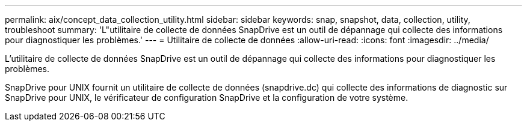 ---
permalink: aix/concept_data_collection_utility.html 
sidebar: sidebar 
keywords: snap, snapshot, data, collection, utility, troubleshoot 
summary: 'L"utilitaire de collecte de données SnapDrive est un outil de dépannage qui collecte des informations pour diagnostiquer les problèmes.' 
---
= Utilitaire de collecte de données
:allow-uri-read: 
:icons: font
:imagesdir: ../media/


[role="lead"]
L'utilitaire de collecte de données SnapDrive est un outil de dépannage qui collecte des informations pour diagnostiquer les problèmes.

SnapDrive pour UNIX fournit un utilitaire de collecte de données (snapdrive.dc) qui collecte des informations de diagnostic sur SnapDrive pour UNIX, le vérificateur de configuration SnapDrive et la configuration de votre système.
